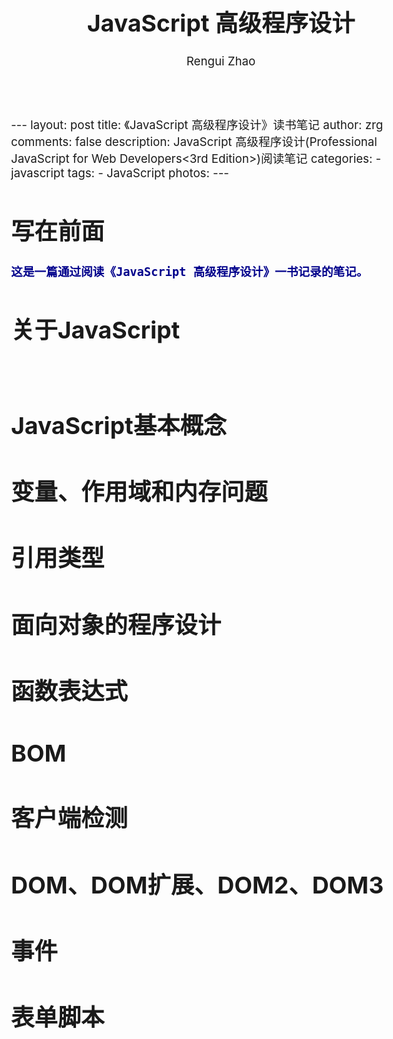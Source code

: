 #+TITLE:     JavaScript 高级程序设计
#+AUTHOR:    Rengui Zhao
#+EMAIL:     zrg1390556487@gmail.com
#+LANGUAGE:  cn
#+OPTIONS:   H:3 num:nil toc:nil \n:nil @:t ::t |:t ^:nil -:t f:t *:t <:t
#+OPTIONS:   TeX:t LaTeX:t skip:nil d:nil todo:t pri:nil tags:not-in-toc
#+INFOJS_OPT: view:plain toc:t ltoc:t mouse:underline buttons:0 path:http://cs3.swfc.edu.cn/~20121156044/.org-info.js />
#+HTML_HEAD: <link rel="stylesheet" type="text/css" href="http://cs3.swfu.edu.cn/~20121156044/.org-manual.css" />
#+HTML_HEAD_EXTRA: <style>body {font-size:14pt} code {font-weight:bold;font-size:100%; color:darkblue}</style>
#+EXPORT_SELECT_TAGS: export
#+EXPORT_EXCLUDE_TAGS: noexport
#+LINK_UP:
#+LINK_HOME:
#+XSLT:

#+BEGIN_EXPORT html
---
layout: post
title: 《JavaScript 高级程序设计》读书笔记
author: zrg
comments: false
description: JavaScript 高级程序设计(Professional JavaScript for Web Developers<3rd Edition>)阅读笔记
categories:
- javascript
tags:
- JavaScript
photos:
---
#+END_EXPORT

# (setq org-export-html-use-infojs nil)
# (setq org-export-html-style nil)

* 写在前面
: 这是一篇通过阅读《JavaScript 高级程序设计》一书记录的笔记。
* 关于JavaScript
: 
* JavaScript基本概念
* 变量、作用域和内存问题
* 引用类型
* 面向对象的程序设计
* 函数表达式
* BOM
* 客户端检测
* DOM、DOM扩展、DOM2、DOM3
* 事件
* 表单脚本
* 
